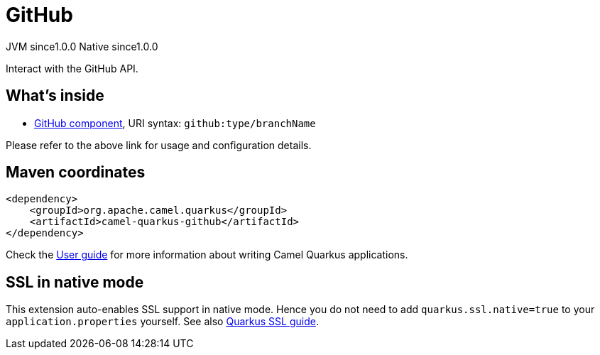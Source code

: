 // Do not edit directly!
// This file was generated by camel-quarkus-maven-plugin:update-extension-doc-page

= GitHub
:page-aliases: extensions/github.adoc
:cq-artifact-id: camel-quarkus-github
:cq-native-supported: true
:cq-status: Stable
:cq-description: Interact with the GitHub API.
:cq-deprecated: false
:cq-jvm-since: 1.0.0
:cq-native-since: 1.0.0

[.badges]
[.badge-key]##JVM since##[.badge-supported]##1.0.0## [.badge-key]##Native since##[.badge-supported]##1.0.0##

Interact with the GitHub API.

== What's inside

* https://camel.apache.org/components/latest/github-component.html[GitHub component], URI syntax: `github:type/branchName`

Please refer to the above link for usage and configuration details.

== Maven coordinates

[source,xml]
----
<dependency>
    <groupId>org.apache.camel.quarkus</groupId>
    <artifactId>camel-quarkus-github</artifactId>
</dependency>
----

Check the xref:user-guide/index.adoc[User guide] for more information about writing Camel Quarkus applications.

== SSL in native mode

This extension auto-enables SSL support in native mode. Hence you do not need to add
`quarkus.ssl.native=true` to your `application.properties` yourself. See also
https://quarkus.io/guides/native-and-ssl[Quarkus SSL guide].
